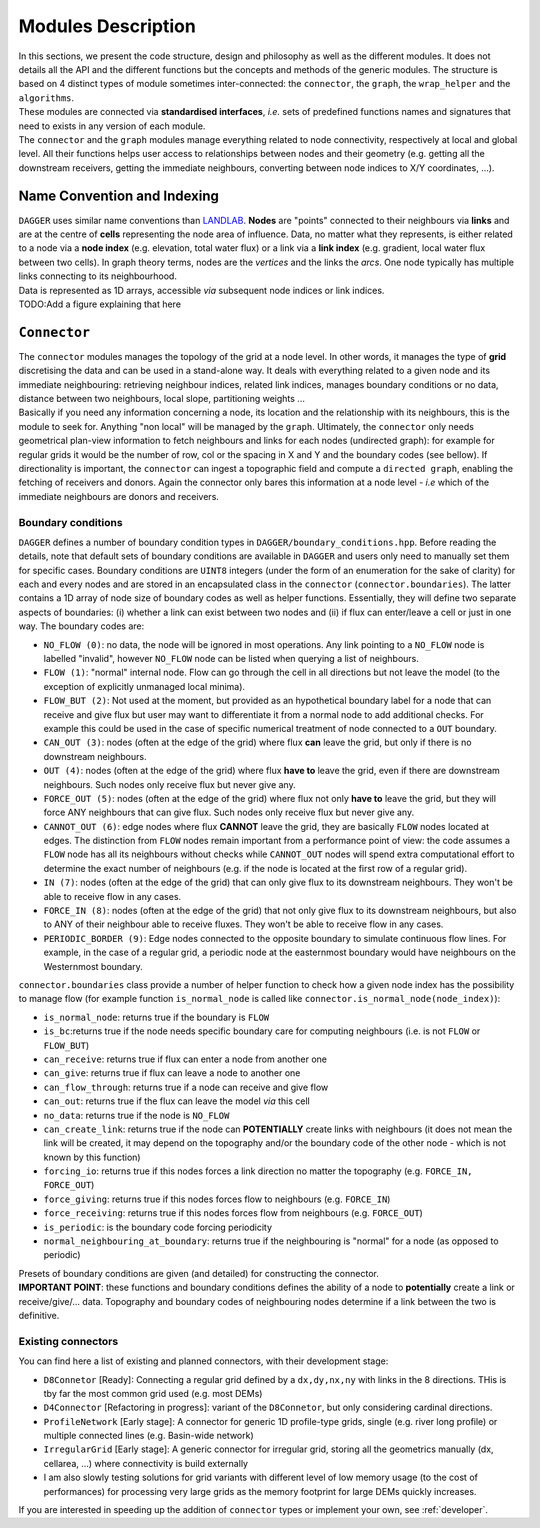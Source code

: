 .. _modules:

Modules Description
###################

| In this sections, we present the code structure, design and philosophy as well as the different modules. It does not details all the API and the different functions but the concepts and methods of the generic modules. The structure is based on 4 distinct types of module sometimes inter-connected: the ``connector``, the ``graph``, the ``wrap_helper`` and the ``algorithms``. 

| These modules are connected via **standardised interfaces**, *i.e.* sets of predefined functions names and signatures that need to exists in any version of each module. 

| The ``connector`` and the ``graph`` modules manage everything related to node connectivity, respectively at local and global level. All their functions helps user access to relationships between nodes and their geometry (e.g. getting all the downstream receivers,  getting the immediate neighbours, converting between node indices to X/Y coordinates, ...).


Name Convention and Indexing
============================

| ``DAGGER`` uses similar name conventions than `LANDLAB <https://landlab.readthedocs.io/en/master/user_guide/grid.html#basic-grid-elements>`_. **Nodes** are "points" connected to their neighbours via **links** and are at the centre of **cells** representing the node area of influence. Data, no matter what they represents, is either related to a node via a **node index** (e.g. elevation, total water flux) or a link via a **link index** (e.g. gradient, local water flux between two cells). In graph theory terms, nodes are the *vertices* and the links the *arcs*. One node typically has multiple links connecting to its neighbourhood.

| Data is represented as 1D arrays, accessible *via* subsequent node indices or link indices.

| TODO:Add a figure explaining that here

``Connector``
=============

| The ``connector`` modules manages the topology of the grid at a node level. In other words, it manages the type of **grid** discretising the data and can be used in a stand-alone way. It deals with everything related to a given node and its immediate neighbouring: retrieving neighbour indices, related link indices, manages boundary conditions or no data, distance between two neighbours, local slope, partitioning weights ... 

| Basically if you need any information concerning a node, its location and the relationship with its neighbours, this is the module to seek for. Anything "non local" will be managed by the ``graph``. Ultimately, the ``connector`` only needs geometrical plan-view information to fetch neighbours and links for each nodes (undirected graph): for example for regular grids it would be the number of row, col or the spacing in X and Y and the boundary codes (see bellow). If directionality is important, the ``connector`` can ingest a topographic field and compute a ``directed graph``, enabling the fetching of receivers and donors. Again the connector only bares this information at a node level - *i.e* which of the immediate neighbours are donors and receivers.

.. _boundary:
Boundary conditions
--------------------

``DAGGER`` defines a number of boundary condition types in ``DAGGER/boundary_conditions.hpp``. Before reading the details, note that default sets of boundary conditions are available in ``DAGGER`` and users only need to manually set them for specific cases. Boundary conditions are ``UINT8`` integers (under the form of an enumeration for the sake of clarity) for each and every nodes and are stored in an encapsulated class in the ``connector`` (``connector.boundaries``). The latter contains a 1D array of node size of boundary codes as well as helper functions. Essentially, they will define two separate aspects of boundaries: (i) whether a link can exist between two nodes and (ii) if flux can enter/leave a cell or just in one way. The boundary codes are:

- ``NO_FLOW (0)``: no data, the node will be ignored in most operations. Any link pointing to a ``NO_FLOW`` node is labelled "invalid", however ``NO_FLOW`` node can be listed when querying a list of neighbours. 
- ``FLOW (1)``: "normal" internal node. Flow can go through the cell in all directions but not leave the model (to the exception of explicitly unmanaged local minima).
- ``FLOW_BUT (2)``: Not used at the moment, but provided as an hypothetical boundary label for a node that can receive and give flux but user may want to differentiate it from a normal node to add additional checks. For example this could be used in the case of specific numerical treatment of node connected to a ``OUT`` boundary.
- ``CAN_OUT (3)``: nodes (often at the edge of the grid) where flux **can** leave the grid, but only if there is no downstream neighbours. 
- ``OUT (4)``: nodes (often at the edge of the grid) where flux **have to** leave the grid, even if there are downstream neighbours. Such nodes only receive flux but never give any.
- ``FORCE_OUT (5)``: nodes (often at the edge of the grid) where flux not only **have to** leave the grid, but they will force ANY neighbours that can give flux. Such nodes only receive flux but never give any.
- ``CANNOT_OUT (6)``: edge nodes where flux **CANNOT** leave the grid, they are basically ``FLOW`` nodes located at edges. The distinction from ``FLOW`` nodes remain important from a performance point of view: the code assumes a ``FLOW`` node has all its neighbours without checks while ``CANNOT_OUT`` nodes will spend extra computational effort to determine the exact number of neighbours (e.g. if the node is located at the first row of a regular grid).
- ``IN (7)``: nodes (often at the edge of the grid) that can only give flux to its downstream neighbours. They won't be able to receive flow in any cases.
- ``FORCE_IN (8)``: nodes (often at the edge of the grid) that not only give flux to its downstream neighbours, but also to ANY of their neighbour able to receive fluxes. They won't be able to receive flow in any cases.
- ``PERIODIC_BORDER (9)``: Edge nodes connected to the opposite boundary to simulate continuous flow lines. For example, in the case of a regular grid, a periodic node at the easternmost boundary would have neighbours on the Westernmost boundary.


``connector.boundaries`` class provide a number of helper function to check how a given node index has the possibility to manage flow (for example function ``is_normal_node`` is called like ``connector.is_normal_node(node_index)``):

- ``is_normal_node``: returns true if the boundary is ``FLOW``
- ``is_bc``:returns true if the node needs specific boundary care for computing neighbours (i.e. is not ``FLOW`` or ``FLOW_BUT``)
- ``can_receive``: returns true if flux can enter a node from another one
- ``can_give``: returns true if flux can leave a node to another one
- ``can_flow_through``: returns true if a node can receive and give flow
- ``can_out``: returns true if the flux can leave the model *via* this cell
- ``no_data``: returns true if the node is ``NO_FLOW``
- ``can_create_link``: returns true if the node can **POTENTIALLY** create links with neighbours (it does not mean the link will be created, it may depend on the topography and/or the boundary code of the other node - which is not known by this function)
- ``forcing_io``: returns true if this nodes forces a link direction no matter the topography (e.g. ``FORCE_IN, FORCE_OUT``)
- ``force_giving``: returns true if this nodes forces flow to neighbours (e.g. ``FORCE_IN``)
- ``force_receiving``: returns true if this nodes forces flow from neighbours (e.g. ``FORCE_OUT``)
- ``is_periodic``: is the boundary code forcing periodicity
- ``normal_neighbouring_at_boundary``: returns true if the neighbouring is "normal" for a node (as opposed to periodic)


| Presets of boundary conditions are given (and detailed) for constructing the connector.

| **IMPORTANT POINT**: these functions and boundary conditions defines the ability of a node to **potentially** create a link or receive/give/... data. Topography and boundary codes of neighbouring nodes determine if a link between the two is definitive.


.. _connector_implemented:
Existing connectors
-----------------------

You can find here a list of existing and planned connectors, with their development stage:

- ``D8Connetor`` [Ready]: Connecting a regular grid defined by a ``dx,dy,nx,ny`` with links in the 8 directions. THis is tby far the most common grid used (e.g. most DEMs)
- ``D4Connector`` [Refactoring in progress]: variant of the ``D8Connetor``, but only considering cardinal directions.
- ``ProfileNetwork`` [Early stage]: A connector for generic 1D profile-type grids, single (e.g. river long profile) or multiple connected lines (e.g. Basin-wide network)
- ``IrregularGrid`` [Early stage]: A generic connector for irregular grid, storing all the geometrics manually (dx, cellarea, ...) where connectivity is build externally
- I am also slowly testing solutions for grid variants with different level of low memory usage (to the cost of performances) for processing very large grids as the memory footprint for large DEMs quickly increases.

If you are interested in speeding up the addition of ``connector`` types or implement your own, see :ref:`developer`.
 
